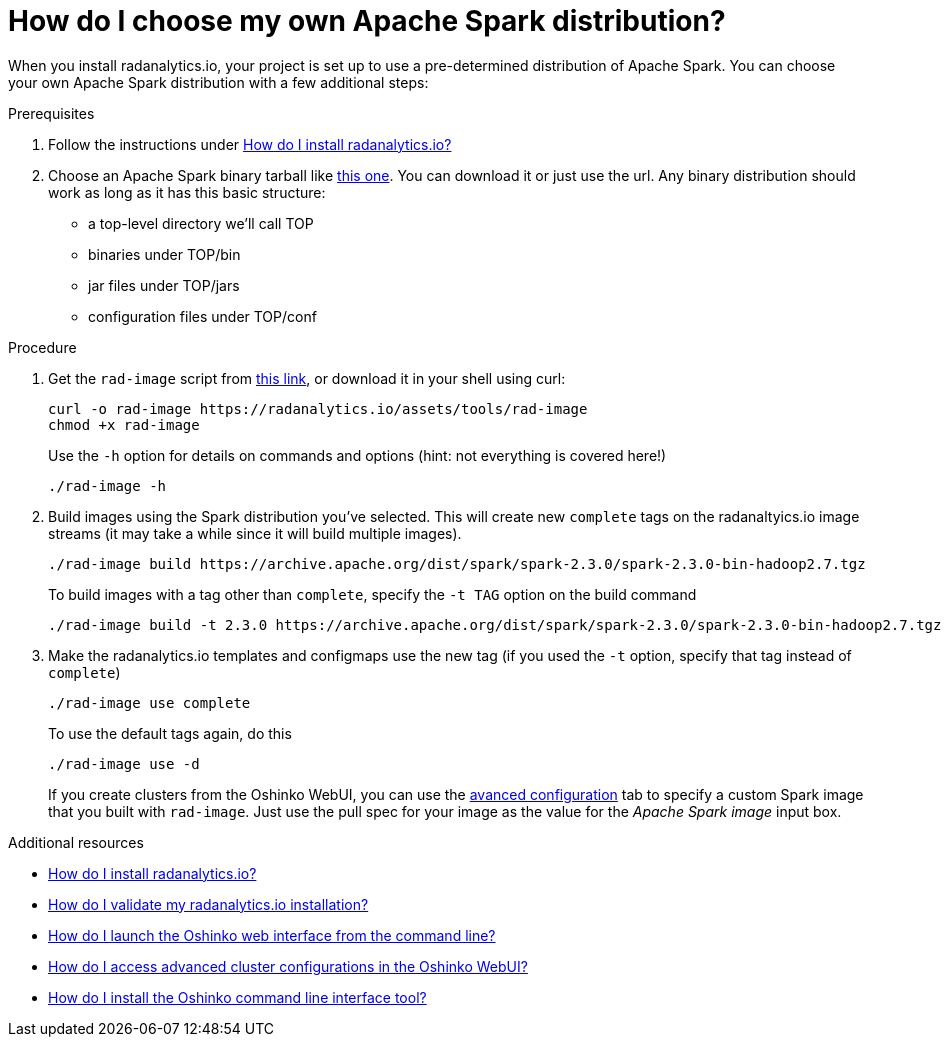 = How do I choose my own Apache Spark distribution?
:page-layout: howdoi
:page-menu_entry: How do I?

When you install radanalytics.io, your project is set up to use a pre-determined distribution of Apache Spark. You can choose your own Apache Spark distribution with a few additional steps:

.Prerequisites

. Follow the instructions under link:/howdoi/install-radanalyticsio[How do I install radanalytics.io?]

. Choose an Apache Spark binary tarball like link:https://archive.apache.org/dist/spark/spark-2.3.0/spark-2.3.0-bin-hadoop2.7.tgz[this one]. You can download it or just use the url. Any binary distribution should work as long as it has this basic structure:

* a top-level directory we'll call TOP
* binaries under TOP/bin
* jar files under TOP/jars
* configuration files under TOP/conf

.Procedure

. Get the `rad-image` script from link:/assets/tools/rad-image[this link], or download it in your shell using curl:

    curl -o rad-image https://radanalytics.io/assets/tools/rad-image
    chmod +x rad-image
+
Use the `-h` option for details on commands and options (hint: not everything is covered here!)
+
....
./rad-image -h
....

. Build images using the Spark distribution you've selected. This will create new `complete` tags on the radanaltyics.io image streams (it may take a while since it will build multiple images).
+
....
./rad-image build https://archive.apache.org/dist/spark/spark-2.3.0/spark-2.3.0-bin-hadoop2.7.tgz
....
+
To build images with a tag other than `complete`, specify the `-t TAG` option on the build command
+
....
./rad-image build -t 2.3.0 https://archive.apache.org/dist/spark/spark-2.3.0/spark-2.3.0-bin-hadoop2.7.tgz
....
. Make the radanalytics.io templates and configmaps use the new tag (if you used the `-t` option, specify that tag instead of `complete`)
+
....
./rad-image use complete
....
+
To use the default tags again, do this
+
....
./rad-image use -d
....
+
If you create clusters from the Oshinko WebUI, you can use the link:/howdoi/access-advanced-config-oshinko-webui[avanced configuration] tab
to specify a custom Spark image that you built with `rad-image`. Just use the pull spec for your image as the value for the _Apache Spark image_
input box.

.Additional resources

* link:/howdoi/install-radanalyticsio[How do I install radanalytics.io?]

* link:/howdoi/validate-radanalytics-install[How do I validate my radanalytics.io installation?]

* link:/howdoi/launch-oshinko-webui-cli[How do I launch the Oshinko web interface from the command line?]

* link:/howdoi/access-advanced-config-oshinko-webui[How do I access advanced cluster configurations in the Oshinko WebUI?]

* link:/howdoi/install-oshinko-cli[How do I install the Oshinko command line interface tool?]
